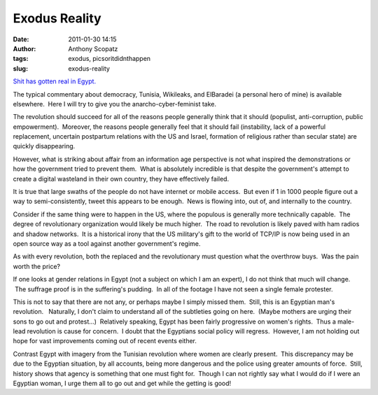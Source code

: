 Exodus Reality
##############
:date: 2011-01-30 14:15
:author: Anthony Scopatz
:tags: exodus, picsoritdidnthappen
:slug: exodus-reality

`Shit has gotten real in Egypt.`_

The typical commentary about democracy, Tunisia, Wikileaks, and
ElBaradei (a personal hero of mine) is available elsewhere.  Here I will
try to give you the anarcho-cyber-feminist take.

The revolution should succeed for all of the reasons
people generally think that it should (populist, anti-corruption, public
empowerment).  Moreover, the reasons people generally feel that it
should fail (instability, lack of a powerful replacement, uncertain
postpartum relations with the US and Israel, formation of religious
rather than secular state) are quickly disappearing.

However, what is striking about affair from an information age
perspective is not what inspired the demonstrations or how the
government tried to prevent them.  What is absolutely incredible is that
despite the government's attempt to create a digital wasteland in their
own country, they have effectively failed.

It is true that large swaths of the people do not have internet or
mobile access.  But even if 1 in 1000 people figure out a way to
semi-consistently, tweet this appears to be enough.  News is flowing
into, out of, and internally to the country.

Consider if the same thing were to happen in the US, where the populous
is generally more technically capable.  The degree of revolutionary
organization would likely be much higher.  The road to revolution is
likely paved with ham radios and shadow networks.  It is a historical
irony that the US military's gift to the world of TCP/IP is now being
used in an open source way as a tool against another government's
regime.

As with every revolution, both the replaced and the revolutionary must
question what the overthrow buys.  Was the pain worth the price?

If one looks at gender relations in Egypt (not a subject on which I am
an expert), I do not think that much will change.  The suffrage proof is
in the suffering's pudding.  In all of the footage I have not seen a
single female protester.

This is not to say that there are not any, or perhaps maybe I simply
missed them.  Still, this is an Egyptian man's revolution.   Naturally,
I don't claim to understand all of the subtleties going on here.  (Maybe
mothers are urging their sons to go out and protest...)  Relatively
speaking, Egypt has been fairly progressive on women's rights.  Thus a
male-lead revolution is cause for concern.  I doubt that the Egyptians
social policy will regress.  However, I am not holding out hope for
vast improvements coming out of recent events either.

Contrast Egypt with imagery from the Tunisian revolution where women are
clearly present.  This discrepancy may be due to the Egyptian situation,
by all accounts, being more dangerous and the police using greater
amounts of force.  Still, history shows that agency is something that
one must fight for.  Though I can not rightly say what I would do if I
were an Egyptian woman, I urge them all to go out and get while the
getting is good!

.. _Shit has gotten real in Egypt.: http://www.democracynow.org/2011/1/28/uprising_in_egypt_this_is_the

